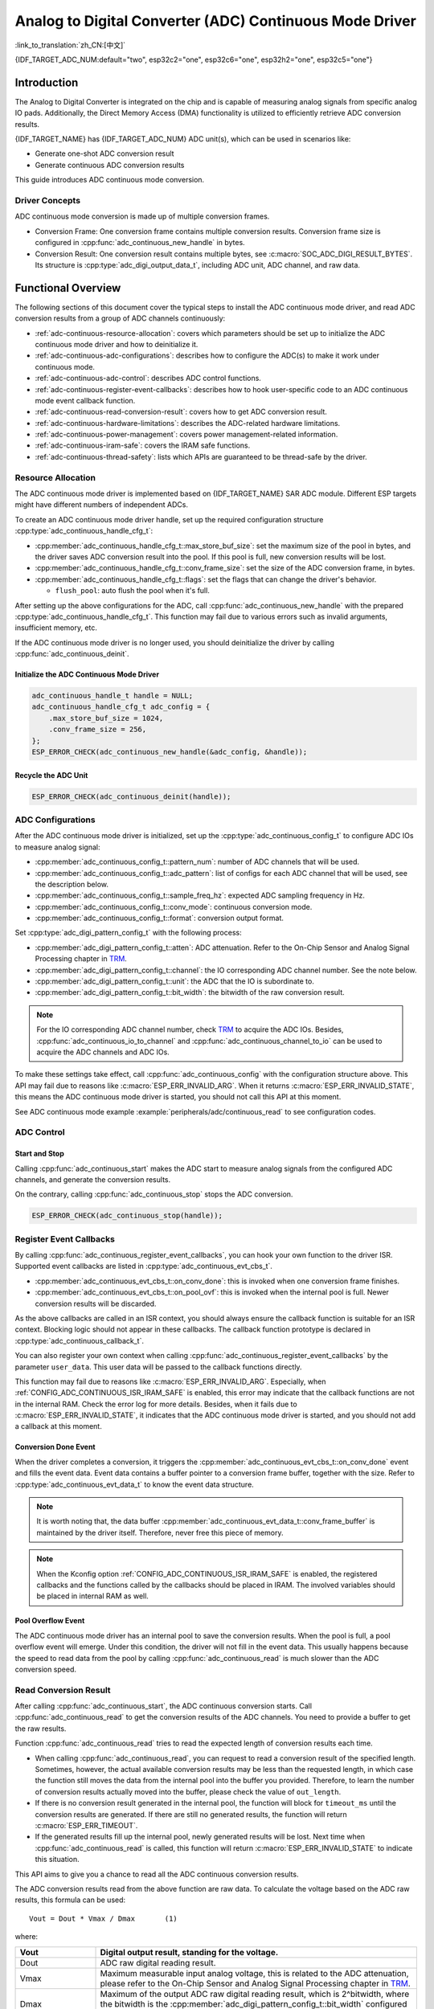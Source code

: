Analog to Digital Converter (ADC) Continuous Mode Driver
========================================================

:link_to_translation:`zh_CN:[中文]`

{IDF_TARGET_ADC_NUM:default="two", esp32c2="one", esp32c6="one", esp32h2="one", esp32c5="one"}

Introduction
------------

The Analog to Digital Converter is integrated on the chip and is capable of measuring analog signals from specific analog IO pads. Additionally, the Direct Memory Access (DMA) functionality is utilized to efficiently retrieve ADC conversion results.

{IDF_TARGET_NAME} has {IDF_TARGET_ADC_NUM} ADC unit(s), which can be used in scenarios like:

- Generate one-shot ADC conversion result
- Generate continuous ADC conversion results

This guide introduces ADC continuous mode conversion.

Driver Concepts
^^^^^^^^^^^^^^^

ADC continuous mode conversion is made up of multiple conversion frames.

- Conversion Frame: One conversion frame contains multiple conversion results. Conversion frame size is configured in :cpp:func:`adc_continuous_new_handle` in bytes.
- Conversion Result: One conversion result contains multiple bytes, see :c:macro:`SOC_ADC_DIGI_RESULT_BYTES`. Its structure is :cpp:type:`adc_digi_output_data_t`, including ADC unit, ADC channel, and raw data.

.. image:: /../_static/diagrams/adc/adc_conversion_frame.png
    :scale: 100 %
    :align: center

Functional Overview
-------------------

The following sections of this document cover the typical steps to install the ADC continuous mode driver, and read ADC conversion results from a group of ADC channels continuously:

- :ref:`adc-continuous-resource-allocation`: covers which parameters should be set up to initialize the ADC continuous mode driver and how to deinitialize it.
- :ref:`adc-continuous-adc-configurations`: describes how to configure the ADC(s) to make it work under continuous mode.
- :ref:`adc-continuous-adc-control`: describes ADC control functions.
- :ref:`adc-continuous-register-event-callbacks`: describes how to hook user-specific code to an ADC continuous mode event callback function.
- :ref:`adc-continuous-read-conversion-result`: covers how to get ADC conversion result.
- :ref:`adc-continuous-hardware-limitations`: describes the ADC-related hardware limitations.
- :ref:`adc-continuous-power-management`: covers power management-related information.
- :ref:`adc-continuous-iram-safe`: covers the IRAM safe functions.
- :ref:`adc-continuous-thread-safety`: lists which APIs are guaranteed to be thread-safe by the driver.


.. _adc-continuous-resource-allocation:

Resource Allocation
^^^^^^^^^^^^^^^^^^^

The ADC continuous mode driver is implemented based on {IDF_TARGET_NAME} SAR ADC module. Different ESP targets might have different numbers of independent ADCs.

To create an ADC continuous mode driver handle, set up the required configuration structure :cpp:type:`adc_continuous_handle_cfg_t`:

- :cpp:member:`adc_continuous_handle_cfg_t::max_store_buf_size`: set the maximum size of the pool in bytes, and the driver saves ADC conversion result into the pool. If this pool is full, new conversion results will be lost.
- :cpp:member:`adc_continuous_handle_cfg_t::conv_frame_size`: set the size of the ADC conversion frame, in bytes.
- :cpp:member:`adc_continuous_handle_cfg_t::flags`: set the flags that can change the driver's behavior.

  - ``flush_pool``: auto flush the pool when it's full.


After setting up the above configurations for the ADC, call :cpp:func:`adc_continuous_new_handle` with the prepared :cpp:type:`adc_continuous_handle_cfg_t`. This function may fail due to various errors such as invalid arguments, insufficient memory, etc.

.. only:: esp32

    Especially, when this function returns :c:macro:`ESP_ERR_NOT_FOUND`, this means the I2S0 peripheral is in use. See :ref:`adc-continuous-hardware-limitations` for more information.

.. only:: esp32s2

    Especially, when this function returns :c:macro:`ESP_ERR_NOT_FOUND`, this means the SPI3 peripheral is in use. See :ref:`adc-continuous-hardware-limitations` for more information.

.. only:: SOC_GDMA_SUPPORTED

    Especially, when this function returns :c:macro:`ESP_ERR_NOT_FOUND`, this means there is no free GDMA channel.

If the ADC continuous mode driver is no longer used, you should deinitialize the driver by calling :cpp:func:`adc_continuous_deinit`.


.. only:: SOC_ADC_DIG_IIR_FILTER_SUPPORTED

    IIR filter
    ~~~~~~~~~~

    Two IIR filters are available when ADC is working in continuous mode. To create an ADC IIR filter, you should set up :cpp:type:`adc_continuous_iir_filter_config_t` and call :cpp:func:`adc_new_continuous_iir_filter`.

    - :cpp:member:`adc_digi_filter_config_t::unit`: ADC unit.
    - :cpp:member:`adc_digi_filter_config_t::channel`: ADC channel to be filtered.
    - :cpp:member:`adc_digi_filter_config_t::coeff`: Filter coefficient.

    .. only:: SOC_ADC_DIG_IIR_FILTER_UNIT_BINDED

            On {IDF_TARGET_NAME}, the filter is per ADC unit. Once a filter is enabled, all the enabled ADC channels in this ADC unit will be filtered. However, we suggest only enabling one ADC channel per unit, when using the filter feature. Because the filtered results depend on the previous filtered result. So you should not enable multiple ADC channels, to avoid mixing the filtered results.

    To recycle a filter, you should call :cpp:func:`adc_del_continuous_iir_filter`.

    .. only:: not SOC_ADC_DIG_IIR_FILTER_UNIT_BINDED

        .. note::

            If you use both filters on the same ADC channel, then only the first one will take effect.

.. only:: SOC_ADC_MONITOR_SUPPORTED

    Monitor
    ~~~~~~~

    {IDF_TARGET_SOC_ADC_DIGI_MONITOR_NUM} monitors are available when ADC is working under continuous mode, you can set one or two threshold(s) of a monitor on a working ADC channel, then the monitor will invoke interrupts every sample loop if conversion result outranges of the threshold. To create an ADC monitor, you need to set up the :cpp:type:`adc_monitor_config_t` and call :cpp:func:`adc_new_continuous_monitor`.

    - :cpp:member:`adc_monitor_config_t::adc_unit`: Configures which ADC unit the channel you want to monitor belongs to.
    - :cpp:member:`adc_monitor_config_t::channel`: The channel you want to monitor.
    - :cpp:member:`adc_monitor_config_t::h_threshold`: The high threshold, conversion result larger than this value invokes interrupt, set to -1 if do not use.
    - :cpp:member:`adc_monitor_config_t::l_threshold`: The low threshold, conversion result less than this value invokes interrupt, set to -1 if do not use.

    Once a monitor is created, you can operate it by following APIs to construct your apps.

    - :cpp:func:`adc_continuous_monitor_enable`: Enable a monitor.
    - :cpp:func:`adc_continuous_monitor_disable`: Disable a monitor.
    - :cpp:func:`adc_continuous_monitor_register_event_callbacks`: register user callbacks to take action when the ADC value exceeds of the thresholds.
    - :cpp:func:`adc_del_continuous_monitor`: Delete a created monitor and free resources.

    .. only:: esp32s2

        .. NOTE::

            There are some hardware limitations on {IDF_TARGET_NAME}:
            1. Only one threshold is supported for one monitor.
            2. Only one monitor is supported for one ADC unit.
            3. All enabled channel(s) of a certain ADC unit in ADC continuous mode driver will be monitored. The :cpp:member:`adc_monitor_config_t::channel` parameter will not be used.

    Specifically, the monitor function can be used to implement zero-crossing detection. As ADC cannot directly process negative input signals, an extra **DC bias** should be applied to the original signal before measurement.

    First, add a DC bias to the input signal through a circuit to "shift" the negative signal into the ADC's measurement range. For the measurement range, please refer to the On-Chip Sensor and Analog Signal Processing chapter in `TRM <{IDF_TARGET_TRM_EN_URL}>`__. For example, adding a 1 V bias would transform a signal from -1 V to +1 V into 0 V to 2 V range. Then by setting the appropriate high and low thresholds, the ADC can detect if the input signal approaches zero, allowing for the identification of phase changes in the signal. Refer to the example code below for details.

    .. code:: c

        // Initialize the ADC monitor handle
        adc_monitor_handle_t adc_monitor_handle = NULL;

        // Configure the ADC monitor
        adc_monitor_config_t zero_crossing_config = {
            .adc_unit = EXAMPLE_ADC_UNIT_1,      // Specify the ADC unit to monitor
            .channel = EXAMPLE_ADC_CHANNEL_0,    // Specify the ADC channel to monitor
            .h_threshold = 1100,                 // Set the high threshold close to the DC bias and adjust it as needed
            .l_threshold = 900,                 // Set the low threshold close to the DC bias and adjust it as needed
        };

        // Create the ADC monitor
        ESP_ERROR_CHECK(adc_new_continuous_monitor(&zero_crossing_config, &adc_monitor_handle));

        // Register the callback function
        adc_monitor_evt_cbs_t zero_crossing_cbs = {
            .on_over_high_thresh = example_on_exceed_high_thresh,
            .on_below_low_thresh = example_on_below_low_thresh,
        };

        ESP_ERROR_CHECK(adc_continuous_monitor_register_event_callbacks(adc_monitor_handle, &zero_crossing_cbs, NULL));

        // Enable the ADC monitor
        ESP_ERROR_CHECK(adc_continuous_monitor_enable(adc_monitor_handle));

        // Disable and delete the ADC monitor
        ESP_ERROR_CHECK(adc_continuous_monitor_disable(adc_monitor_handle));
        ESP_ERROR_CHECK(adc_del_continuous_monitor(adc_monitor_handle));

Initialize the ADC Continuous Mode Driver
~~~~~~~~~~~~~~~~~~~~~~~~~~~~~~~~~~~~~~~~~

.. code:: c

    adc_continuous_handle_t handle = NULL;
    adc_continuous_handle_cfg_t adc_config = {
        .max_store_buf_size = 1024,
        .conv_frame_size = 256,
    };
    ESP_ERROR_CHECK(adc_continuous_new_handle(&adc_config, &handle));


Recycle the ADC Unit
~~~~~~~~~~~~~~~~~~~~

.. code:: c

    ESP_ERROR_CHECK(adc_continuous_deinit(handle));


.. _adc-continuous-adc-configurations:

ADC Configurations
^^^^^^^^^^^^^^^^^^

After the ADC continuous mode driver is initialized, set up the :cpp:type:`adc_continuous_config_t` to configure ADC IOs to measure analog signal:

- :cpp:member:`adc_continuous_config_t::pattern_num`: number of ADC channels that will be used.
- :cpp:member:`adc_continuous_config_t::adc_pattern`: list of configs for each ADC channel that will be used, see the description below.
- :cpp:member:`adc_continuous_config_t::sample_freq_hz`: expected ADC sampling frequency in Hz.
- :cpp:member:`adc_continuous_config_t::conv_mode`: continuous conversion mode.
- :cpp:member:`adc_continuous_config_t::format`: conversion output format.

Set :cpp:type:`adc_digi_pattern_config_t` with the following process:

- :cpp:member:`adc_digi_pattern_config_t::atten`: ADC attenuation. Refer to the On-Chip Sensor and Analog Signal Processing chapter in `TRM <{IDF_TARGET_TRM_EN_URL}>`__.
- :cpp:member:`adc_digi_pattern_config_t::channel`: the IO corresponding ADC channel number. See the note below.
- :cpp:member:`adc_digi_pattern_config_t::unit`: the ADC that the IO is subordinate to.
- :cpp:member:`adc_digi_pattern_config_t::bit_width`: the bitwidth of the raw conversion result.

.. note::

    For the IO corresponding ADC channel number, check `TRM <{IDF_TARGET_TRM_EN_URL}#sensor>`__ to acquire the ADC IOs. Besides, :cpp:func:`adc_continuous_io_to_channel` and :cpp:func:`adc_continuous_channel_to_io` can be used to acquire the ADC channels and ADC IOs.

To make these settings take effect, call :cpp:func:`adc_continuous_config` with the configuration structure above. This API may fail due to reasons like :c:macro:`ESP_ERR_INVALID_ARG`. When it returns :c:macro:`ESP_ERR_INVALID_STATE`, this means the ADC continuous mode driver is started, you should not call this API at this moment.

See ADC continuous mode example :example:`peripherals/adc/continuous_read` to see configuration codes.


.. only:: SOC_ADC_DIG_IIR_FILTER_SUPPORTED

    To enable/disable the ADC IIR filter, you should call :cpp:func:`adc_continuous_iir_filter_enable` / :cpp:func:`adc_continuous_iir_filter_disable`.

.. only:: SOC_ADC_MONITOR_SUPPORTED

    To enable/disable the ADC monitor, you should call :cpp:func:`adc_continuous_monitor_enable` / :cpp:func:`adc_continuous_monitor_disable`.

.. _adc-continuous-adc-control:

ADC Control
^^^^^^^^^^^

Start and Stop
~~~~~~~~~~~~~~

Calling :cpp:func:`adc_continuous_start` makes the ADC start to measure analog signals from the configured ADC channels, and generate the conversion results.

On the contrary, calling :cpp:func:`adc_continuous_stop` stops the ADC conversion.

.. code::c

    ESP_ERROR_CHECK(adc_continuous_start(handle));

.. code:: c

    ESP_ERROR_CHECK(adc_continuous_stop(handle));


.. _adc-continuous-register-event-callbacks:

Register Event Callbacks
^^^^^^^^^^^^^^^^^^^^^^^^

By calling :cpp:func:`adc_continuous_register_event_callbacks`, you can hook your own function to the driver ISR. Supported event callbacks are listed in :cpp:type:`adc_continuous_evt_cbs_t`.

- :cpp:member:`adc_continuous_evt_cbs_t::on_conv_done`: this is invoked when one conversion frame finishes.
- :cpp:member:`adc_continuous_evt_cbs_t::on_pool_ovf`: this is invoked when the internal pool is full. Newer conversion results will be discarded.

As the above callbacks are called in an ISR context, you should always ensure the callback function is suitable for an ISR context. Blocking logic should not appear in these callbacks. The callback function prototype is declared in :cpp:type:`adc_continuous_callback_t`.

You can also register your own context when calling :cpp:func:`adc_continuous_register_event_callbacks` by the parameter ``user_data``. This user data will be passed to the callback functions directly.

This function may fail due to reasons like :c:macro:`ESP_ERR_INVALID_ARG`. Especially, when :ref:`CONFIG_ADC_CONTINUOUS_ISR_IRAM_SAFE` is enabled, this error may indicate that the callback functions are not in the internal RAM. Check the error log for more details. Besides, when it fails due to :c:macro:`ESP_ERR_INVALID_STATE`, it indicates that the ADC continuous mode driver is started, and you should not add a callback at this moment.


Conversion Done Event
~~~~~~~~~~~~~~~~~~~~~

When the driver completes a conversion, it triggers the :cpp:member:`adc_continuous_evt_cbs_t::on_conv_done` event and fills the event data. Event data contains a buffer pointer to a conversion frame buffer, together with the size. Refer to :cpp:type:`adc_continuous_evt_data_t` to know the event data structure.

.. note::

    It is worth noting that, the data buffer :cpp:member:`adc_continuous_evt_data_t::conv_frame_buffer` is maintained by the driver itself. Therefore, never free this piece of memory.

.. note::

    When the Kconfig option :ref:`CONFIG_ADC_CONTINUOUS_ISR_IRAM_SAFE` is enabled, the registered callbacks and the functions called by the callbacks should be placed in IRAM. The involved variables should be placed in internal RAM as well.

Pool Overflow Event
~~~~~~~~~~~~~~~~~~~

The ADC continuous mode driver has an internal pool to save the conversion results. When the pool is full, a pool overflow event will emerge. Under this condition, the driver will not fill in the event data. This usually happens because the speed to read data from the pool by calling :cpp:func:`adc_continuous_read` is much slower than the ADC conversion speed.


.. _adc-continuous-read-conversion-result:

Read Conversion Result
^^^^^^^^^^^^^^^^^^^^^^

After calling :cpp:func:`adc_continuous_start`, the ADC continuous conversion starts. Call :cpp:func:`adc_continuous_read` to get the conversion results of the ADC channels. You need to provide a buffer to get the raw results.

Function :cpp:func:`adc_continuous_read` tries to read the expected length of conversion results each time.

- When calling :cpp:func:`adc_continuous_read`, you can request to read a conversion result of the specified length. Sometimes, however, the actual available conversion results may be less than the requested length, in which case the function still moves the data from the internal pool into the buffer you provided. Therefore, to learn the number of conversion results actually moved into the buffer, please check the value of ``out_length``.
- If there is no conversion result generated in the internal pool, the function will block for ``timeout_ms`` until the conversion results are generated. If there are still no generated results, the function will return :c:macro:`ESP_ERR_TIMEOUT`.
- If the generated results fill up the internal pool, newly generated results will be lost. Next time when :cpp:func:`adc_continuous_read` is called, this function will return :c:macro:`ESP_ERR_INVALID_STATE` to indicate this situation.

This API aims to give you a chance to read all the ADC continuous conversion results.

The ADC conversion results read from the above function are raw data. To calculate the voltage based on the ADC raw results, this formula can be used:

.. parsed-literal::

    Vout = Dout * Vmax / Dmax       (1)

where:

.. list-table::
    :header-rows: 1
    :widths: 20 80
    :align: center

    * - Vout
      - Digital output result, standing for the voltage.
    * - Dout
      - ADC raw digital reading result.
    * - Vmax
      - Maximum measurable input analog voltage, this is related to the ADC attenuation, please refer to the On-Chip Sensor and Analog Signal Processing chapter in `TRM <{IDF_TARGET_TRM_EN_URL}#sensor>`__.
    * - Dmax
      - Maximum of the output ADC raw digital reading result, which is 2^bitwidth, where the bitwidth is the :cpp:member:`adc_digi_pattern_config_t::bit_width` configured before.

To do further calibration to convert the ADC raw result to voltage in mV, please refer to :doc:`adc_calibration`.

.. _adc-continuous-hardware-limitations:

.. _hardware_limitations_adc_continuous:

Hardware Limitations
^^^^^^^^^^^^^^^^^^^^

.. list::

    - A specific ADC unit can only work under one operating mode at any one time, either continuous mode or one-shot mode. :cpp:func:`adc_continuous_start` has provided the protection.
    - Random Number Generator (RNG) uses ADC as an input source. When ADC continuous mode driver works, the random number generated from RNG will be less random.
    :esp32 or esp32s2: - ADC2 is also used by Wi-Fi. :cpp:func:`adc_continuous_start` has provided the protection between Wi-Fi driver and ADC continuous mode driver.
    :esp32: - ADC continuous mode driver uses I2S0 peripheral as hardware DMA FIFO. Therefore, if I2S0 is in use already, the :cpp:func:`adc_continuous_new_handle` will return :c:macro:`ESP_ERR_NOT_FOUND`.
    :esp32: - ESP32 DevKitC: GPIO 0 cannot be used due to external auto program circuits.
    :esp32: - ESP-WROVER-KIT: GPIO 0, 2, 4, and 15 cannot be used due to external connections for different purposes.
    :esp32s2: - ADC continuous mode driver uses SPI3 peripheral as hardware DMA FIFO. Therefore, if SPI3 is in use already, the :cpp:func:`adc_continuous_new_handle` will return :c:macro:`ESP_ERR_NOT_FOUND`.
    :esp32c3: - ADC2 DMA functionality is no longer supported to retrieve ADC conversion results due to hardware limitations, as unstable results have been observed. This issue can be found in `ESP32C3 Errata <https://www.espressif.com/sites/default/files/documentation/esp32-c3_errata_en.pdf>`_. For compatibility, you can enable :ref:`CONFIG_ADC_CONTINUOUS_FORCE_USE_ADC2_ON_C3_S3` to force use ADC2.
    :esp32s3: - ADC2 DMA functionality is no longer supported to retrieve ADC conversion results due to hardware limitations, as unstable results have been observed. This issue can be found in `ESP32S3 Errata <https://www.espressif.com/sites/default/files/documentation/esp32-s3_errata_en.pdf>`_. For compatibility, you can enable :ref:`CONFIG_ADC_CONTINUOUS_FORCE_USE_ADC2_ON_C3_S3` to force use ADC2.

.. _adc-continuous-power-management:

Power Management
^^^^^^^^^^^^^^^^

When power management is enabled, i.e., :ref:`CONFIG_PM_ENABLE` is on, the APB clock frequency may be adjusted when the system is in an idle state, thus potentially changing the behavior of ADC continuous conversion.

However, the continuous mode driver can prevent this change by acquiring a power management lock of type :cpp:enumerator:`ESP_PM_APB_FREQ_MAX`. The lock is acquired after the continuous conversion is started by :cpp:func:`adc_continuous_start`. Similarly, the lock will be released after :cpp:func:`adc_continuous_stop`. Therefore, :cpp:func:`adc_continuous_start` and :cpp:func:`adc_continuous_stop` should appear in pairs, otherwise, the power management will be out of action.


.. _adc-continuous-iram-safe:

IRAM Safe
^^^^^^^^^

All the ADC continuous mode driver APIs are not IRAM-safe. They are not supposed to be run when the Cache is disabled. By enabling the Kconfig option :ref:`CONFIG_ADC_CONTINUOUS_ISR_IRAM_SAFE`, the driver's internal ISR handler is IRAM-safe, which means even when the Cache is disabled, the driver will still save the conversion results into its internal pool.


.. _adc-continuous-thread-safety:

Thread Safety
^^^^^^^^^^^^^

ADC continuous mode driver APIs are not guaranteed to be thread-safe. However, the share hardware mutual exclusion is provided by the driver. See :ref:`adc-continuous-hardware-limitations` for more details.


Application Examples
--------------------

* :example:`peripherals/adc/continuous_read` demonstrates how to use the ADC Continuous Read Mode (DMA Mode) on {IDF_TARGET_NAME} development boards to read from GPIO pins via on-chip ADC modules.


API Reference
-------------

.. include-build-file:: inc/adc_continuous.inc
